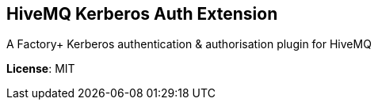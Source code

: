 
== HiveMQ Kerberos Auth Extension ==
A Factory+ Kerberos authentication & authorisation plugin for HiveMQ

*License*: MIT